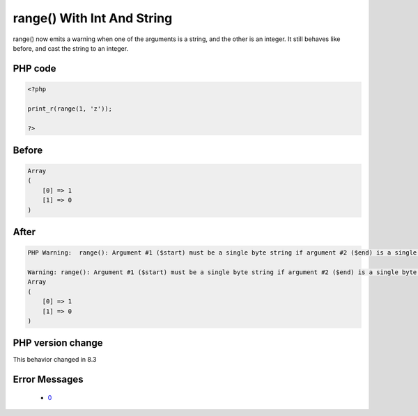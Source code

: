 .. _`range()-with-int-and-string`:

range() With Int And String
===========================
.. meta::
	:description:
		range() With Int And String: range() now emits a warning when one of the arguments is a string, and the other is an integer.
	:twitter:card: summary_large_image
	:twitter:site: @exakat
	:twitter:title: range() With Int And String
	:twitter:description: range() With Int And String: range() now emits a warning when one of the arguments is a string, and the other is an integer
	:twitter:creator: @exakat
	:twitter:image:src: https://php-changed-behaviors.readthedocs.io/en/latest/_static/logo.png
	:og:image: https://php-changed-behaviors.readthedocs.io/en/latest/_static/logo.png
	:og:title: range() With Int And String
	:og:type: article
	:og:description: range() now emits a warning when one of the arguments is a string, and the other is an integer
	:og:url: https://php-tips.readthedocs.io/en/latest/tips/rangeWithIntAndString.html
	:og:locale: en

range() now emits a warning when one of the arguments is a string, and the other is an integer. It still behaves like before, and cast the string to an integer.

PHP code
________
.. code-block:: php

   <?php
   
   print_r(range(1, 'z')); 
   
   ?>

Before
______
.. code-block:: output

   Array
   (
       [0] => 1
       [1] => 0
   )
   

After
______
.. code-block:: output

   PHP Warning:  range(): Argument #1 ($start) must be a single byte string if argument #2 ($end) is a single byte string, argument #2 ($end) converted to 0 in /codes/rangeWithIntAndString.php on line 3
   
   Warning: range(): Argument #1 ($start) must be a single byte string if argument #2 ($end) is a single byte string, argument #2 ($end) converted to 0 in /codes/rangeWithIntAndString.php on line 3
   Array
   (
       [0] => 1
       [1] => 0
   )
   


PHP version change
__________________
This behavior changed in 8.3


Error Messages
______________

  + `0 <https://php-errors.readthedocs.io/en/latest/messages/.html>`_



